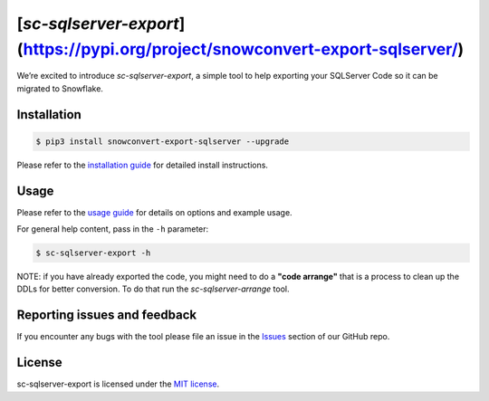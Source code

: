 [`sc-sqlserver-export`](https://pypi.org/project/snowconvert-export-sqlserver/)
===================
We’re excited to introduce `sc-sqlserver-export`, a simple tool to help exporting your SQLServer Code
so it can be migrated to Snowflake.


Installation
------------

.. code:: bash

    $ pip3 install snowconvert-export-sqlserver --upgrade

Please refer to the `installation guide`_ for detailed install instructions. 

Usage
-----

Please refer to the `usage guide`_ for details on options and example usage.

For general help content, pass in the ``-h`` parameter:

.. code:: bash

    $ sc-sqlserver-export -h

NOTE: if you have already exported the code, you might need to do a **"code arrange"** 
that is a process to clean up the DDLs for better conversion. 
To do that run the `sc-sqlserver-arrange` tool.
    

Reporting issues and feedback
-----------------------------

If you encounter any bugs with the tool please file an issue in the
`Issues`_ section of our GitHub repo.

License
-------

sc-sqlserver-export is licensed under the `MIT license`_.

.. _installation guide: https://github.com/MobilizeNet/SnowConvertDDLExportScripts/blob/main/SQLServer/doc/installation_guide.md
.. _usage guide: https://github.com/MobilizeNet/SnowConvertDDLExportScripts/blob/main/SQLServer/doc/usage_guide.md
.. _Issues: https://github.com/MobilizeNet/SnowConvertDDLExportScripts/issues
.. _MIT license: https://github.com/MobilizeNet/SnowConvertDDLExportScripts/blob/main/SQLServer/LICENSE.txt

